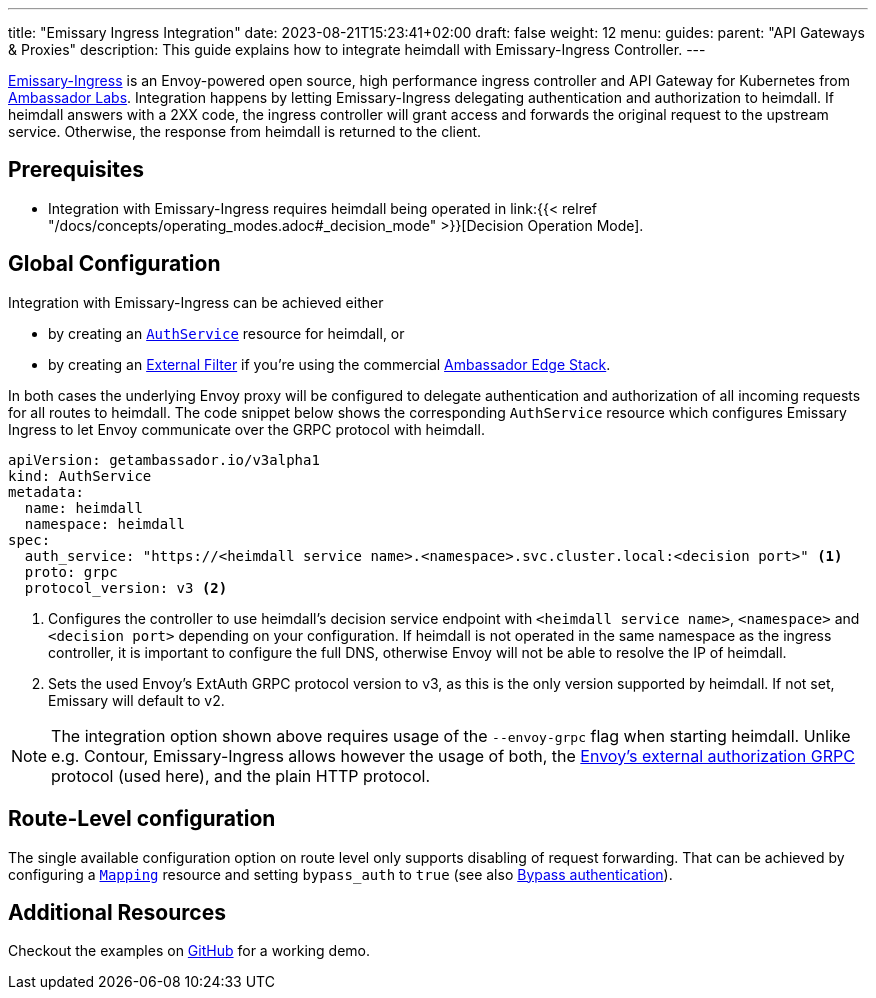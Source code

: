 ---
title: "Emissary Ingress Integration"
date: 2023-08-21T15:23:41+02:00
draft: false
weight: 12
menu:
  guides:
    parent: "API Gateways & Proxies"
description: This guide explains how to integrate heimdall with Emissary-Ingress Controller.
---

:toc:

https://www.getambassador.io/products/api-gateway[Emissary-Ingress] is an Envoy-powered open source, high performance ingress controller and API Gateway for Kubernetes from https://www.getambassador.io/[Ambassador Labs]. Integration happens by letting Emissary-Ingress delegating authentication and authorization to heimdall. If heimdall answers with a 2XX code, the ingress controller will grant access and forwards the original request to the upstream service. Otherwise, the response from heimdall is returned to the client.

== Prerequisites

* Integration with Emissary-Ingress requires heimdall being operated in link:{{< relref "/docs/concepts/operating_modes.adoc#_decision_mode" >}}[Decision Operation Mode].

== Global Configuration

Integration with Emissary-Ingress can be achieved either

* by creating an https://www.getambassador.io/docs/emissary/latest/topics/running/services/auth-service[`AuthService`] resource for heimdall, or
* by creating an https://www.getambassador.io/docs/edge-stack/latest/topics/using/filters/external[External Filter] if you're using the commercial https://www.getambassador.io/docs/edge-stack[Ambassador Edge Stack].

In both cases the underlying Envoy proxy will be configured to delegate authentication and authorization of all incoming requests for all routes to heimdall. The code snippet below shows the corresponding `AuthService` resource which configures Emissary Ingress to let Envoy communicate over the GRPC protocol with heimdall.

[source, yaml]
----
apiVersion: getambassador.io/v3alpha1
kind: AuthService
metadata:
  name: heimdall
  namespace: heimdall
spec:
  auth_service: "https://<heimdall service name>.<namespace>.svc.cluster.local:<decision port>" <1>
  proto: grpc
  protocol_version: v3 <2>
----
<1> Configures the controller to use heimdall's decision service endpoint with `<heimdall service name>`, `<namespace>` and `<decision port>` depending on your configuration. If heimdall is not operated in the same namespace as the ingress controller, it is important to configure the full DNS, otherwise Envoy will not be able to resolve the IP of heimdall.
<2> Sets the used Envoy's ExtAuth GRPC protocol version to v3, as this is the only version supported by heimdall. If not set, Emissary will default to v2.

NOTE: The integration option shown above requires usage of the `--envoy-grpc` flag when starting heimdall. Unlike e.g. Contour, Emissary-Ingress allows however the usage of both, the https://www.envoyproxy.io/docs/envoy/latest/api-v3/service/auth/v3/external_auth.proto[Envoy's external authorization GRPC] protocol (used here), and the plain HTTP protocol.

== Route-Level configuration

The single available configuration option on route level only supports disabling of request forwarding. That can be achieved by configuring a https://www.getambassador.io/docs/edge-stack/latest/topics/using/intro-mappings#introduction-to-the-mapping-resource[`Mapping`] resource and setting `bypass_auth` to `true` (see also https://www.getambassador.io/docs/edge-stack/latest/topics/using/authservice#bypass-authentication[Bypass authentication]).

== Additional Resources

Checkout the examples on https://github.com/dadrus/heimdall/tree/main/examples[GitHub] for a working demo.



